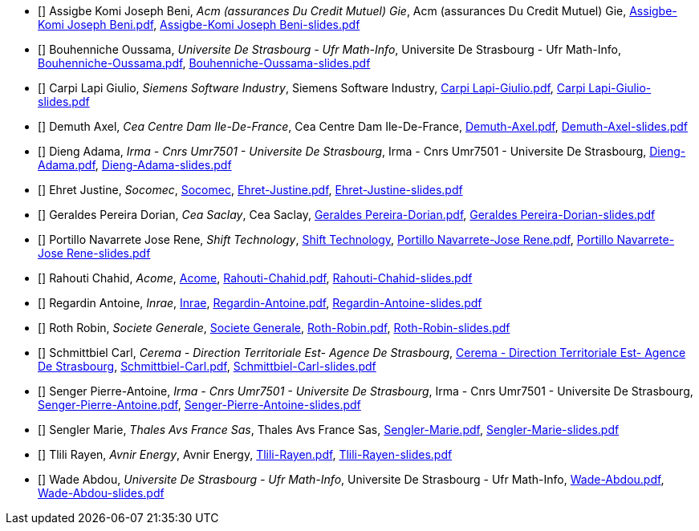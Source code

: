 
 - [[[Assigbe]]] Assigbe Komi Joseph Beni, _Acm (assurances Du Credit Mutuel) Gie_, Acm (assurances Du Credit Mutuel) Gie, xref:attachment$Assigbe-Komi Joseph Beni.pdf[Assigbe-Komi Joseph Beni.pdf], xref:attachment$Assigbe-Komi Joseph Beni-slides.pdf[Assigbe-Komi Joseph Beni-slides.pdf]

 - [[[Bouhenniche]]] Bouhenniche Oussama, _Universite De Strasbourg - Ufr Math-Info_, Universite De Strasbourg - Ufr Math-Info, xref:attachment$Bouhenniche-Oussama.pdf[Bouhenniche-Oussama.pdf], xref:attachment$Bouhenniche-Oussama-slides.pdf[Bouhenniche-Oussama-slides.pdf]

 - [[[CarpiLapi]]] Carpi Lapi Giulio, _Siemens Software Industry_, Siemens Software Industry, xref:attachment$Carpi Lapi-Giulio.pdf[Carpi Lapi-Giulio.pdf], xref:attachment$Carpi Lapi-Giulio-slides.pdf[Carpi Lapi-Giulio-slides.pdf]

 - [[[Demuth]]] Demuth Axel, _Cea Centre Dam Ile-De-France_, Cea Centre Dam Ile-De-France, xref:attachment$Demuth-Axel.pdf[Demuth-Axel.pdf], xref:attachment$Demuth-Axel-slides.pdf[Demuth-Axel-slides.pdf]

 - [[[Dieng]]] Dieng Adama, _Irma - Cnrs Umr7501 - Universite De Strasbourg_, Irma - Cnrs Umr7501 - Universite De Strasbourg, xref:attachment$Dieng-Adama.pdf[Dieng-Adama.pdf], xref:attachment$Dieng-Adama-slides.pdf[Dieng-Adama-slides.pdf]

 - [[[Ehret]]] Ehret Justine, _Socomec_, link:http://www.socomec.fr/[Socomec], xref:attachment$Ehret-Justine.pdf[Ehret-Justine.pdf], xref:attachment$Ehret-Justine-slides.pdf[Ehret-Justine-slides.pdf]

 - [[[GeraldesPereira]]] Geraldes Pereira Dorian, _Cea Saclay_, Cea Saclay, xref:attachment$Geraldes Pereira-Dorian.pdf[Geraldes Pereira-Dorian.pdf], xref:attachment$Geraldes Pereira-Dorian-slides.pdf[Geraldes Pereira-Dorian-slides.pdf]

 - [[[PortilloNavarrete]]] Portillo Navarrete Jose Rene, _Shift Technology_, link:https://www.shift-technology.com/[Shift Technology], xref:attachment$Portillo Navarrete-Jose Rene.pdf[Portillo Navarrete-Jose Rene.pdf], xref:attachment$Portillo Navarrete-Jose Rene-slides.pdf[Portillo Navarrete-Jose Rene-slides.pdf]

 - [[[Rahouti]]] Rahouti Chahid, _Acome_, link:https://www.acome.com/fr/[Acome], xref:attachment$Rahouti-Chahid.pdf[Rahouti-Chahid.pdf], xref:attachment$Rahouti-Chahid-slides.pdf[Rahouti-Chahid-slides.pdf]

 - [[[Regardin]]] Regardin Antoine, _Inrae_, link:http://www.versailles-grignon.inra.fr[Inrae], xref:attachment$Regardin-Antoine.pdf[Regardin-Antoine.pdf], xref:attachment$Regardin-Antoine-slides.pdf[Regardin-Antoine-slides.pdf]

 - [[[Roth]]] Roth Robin, _Societe Generale_, link:http://www.societegenerale.fr/[Societe Generale], xref:attachment$Roth-Robin.pdf[Roth-Robin.pdf], xref:attachment$Roth-Robin-slides.pdf[Roth-Robin-slides.pdf]

 - [[[Schmittbiel]]] Schmittbiel Carl, _Cerema - Direction Territoriale Est- Agence De Strasbourg_, link:http://www.cerema.fr/[Cerema - Direction Territoriale Est- Agence De Strasbourg], xref:attachment$Schmittbiel-Carl.pdf[Schmittbiel-Carl.pdf], xref:attachment$Schmittbiel-Carl-slides.pdf[Schmittbiel-Carl-slides.pdf]

 - [[[Senger]]] Senger Pierre-Antoine, _Irma - Cnrs Umr7501 - Universite De Strasbourg_, Irma - Cnrs Umr7501 - Universite De Strasbourg, xref:attachment$Senger-Pierre-Antoine.pdf[Senger-Pierre-Antoine.pdf], xref:attachment$Senger-Pierre-Antoine-slides.pdf[Senger-Pierre-Antoine-slides.pdf]

 - [[[Sengler]]] Sengler Marie, _Thales Avs France Sas_, Thales Avs France Sas, xref:attachment$Sengler-Marie.pdf[Sengler-Marie.pdf], xref:attachment$Sengler-Marie-slides.pdf[Sengler-Marie-slides.pdf]

 - [[[Tlili]]] Tlili Rayen, _Avnir Energy_, Avnir Energy, xref:attachment$Tlili-Rayen.pdf[Tlili-Rayen.pdf], xref:attachment$Tlili-Rayen-slides.pdf[Tlili-Rayen-slides.pdf]

 - [[[Wade]]] Wade Abdou, _Universite De Strasbourg - Ufr Math-Info_, Universite De Strasbourg - Ufr Math-Info, xref:attachment$Wade-Abdou.pdf[Wade-Abdou.pdf], xref:attachment$Wade-Abdou-slides.pdf[Wade-Abdou-slides.pdf]
